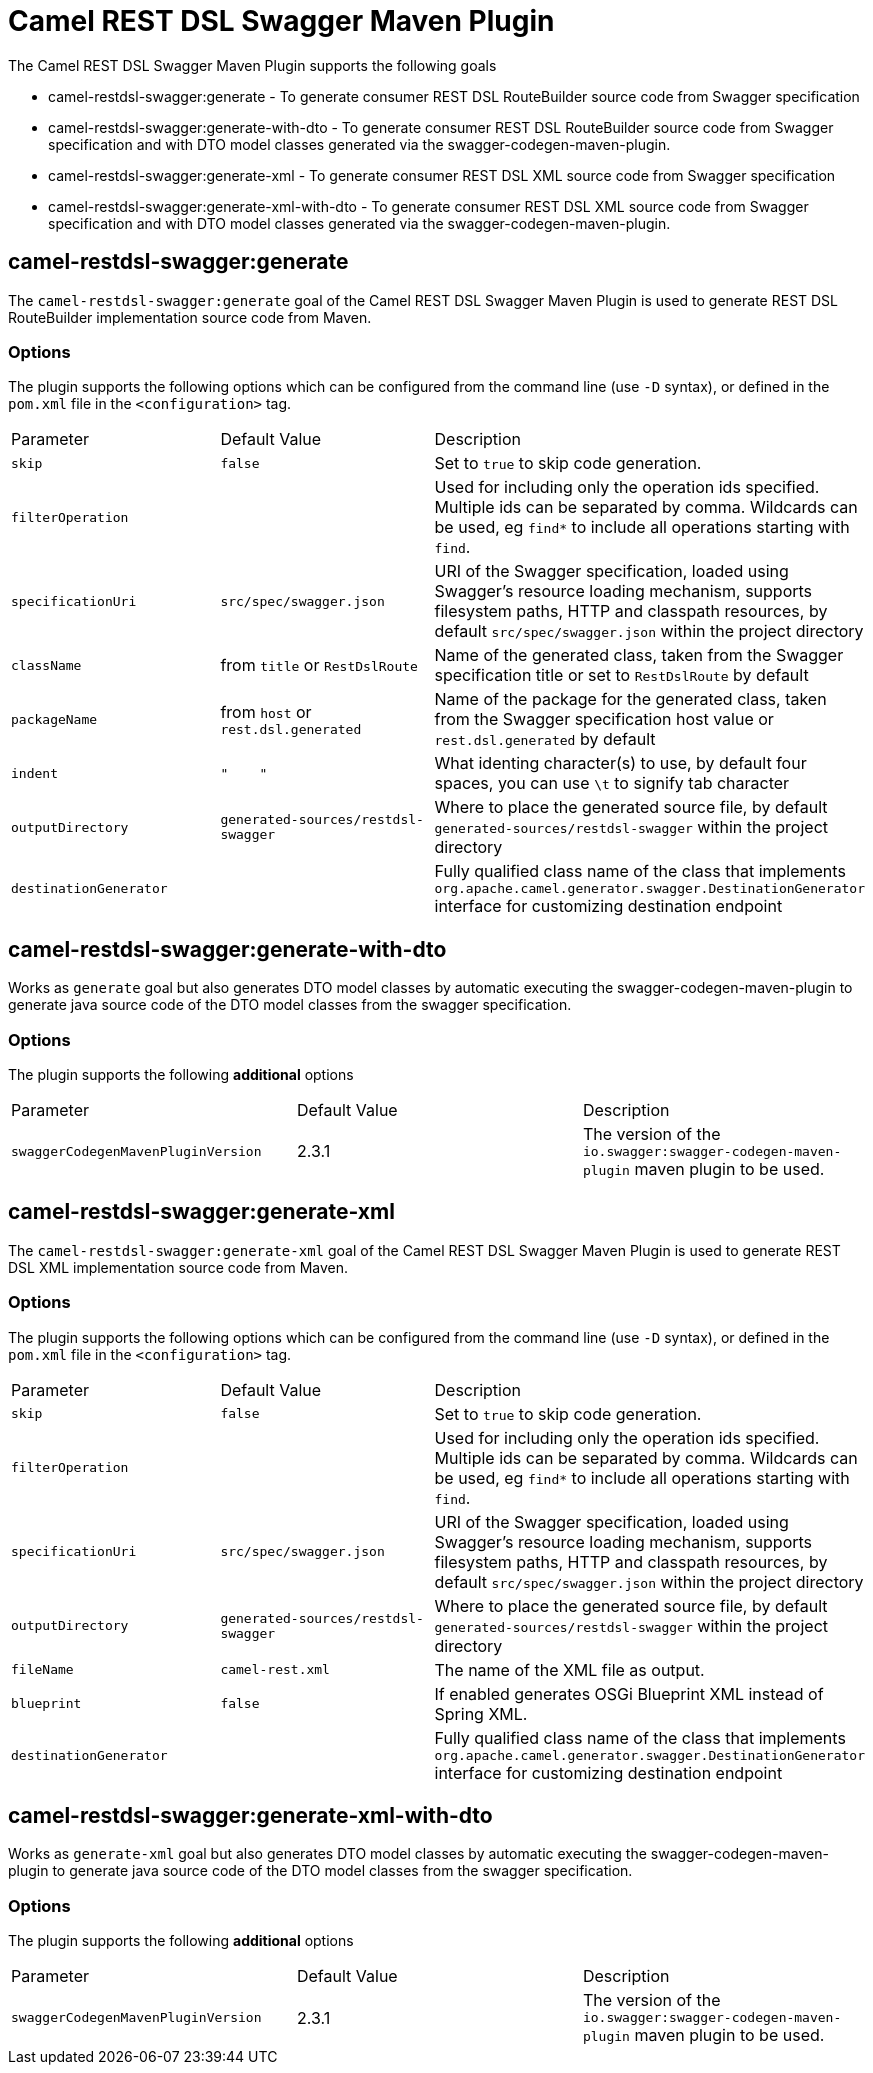 = Camel REST DSL Swagger Maven Plugin

The Camel REST DSL Swagger Maven Plugin supports the following goals

 - camel-restdsl-swagger:generate - To generate consumer REST DSL
 RouteBuilder source code from Swagger specification

 - camel-restdsl-swagger:generate-with-dto - To generate consumer REST DSL
 RouteBuilder source code from Swagger specification and with DTO model
 classes generated via the swagger-codegen-maven-plugin.

 - camel-restdsl-swagger:generate-xml - To generate consumer REST DSL
 XML source code from Swagger specification

 - camel-restdsl-swagger:generate-xml-with-dto - To generate consumer REST DSL
 XML source code from Swagger specification  and with DTO model
 classes generated via the swagger-codegen-maven-plugin.

== camel-restdsl-swagger:generate

The `camel-restdsl-swagger:generate` goal of the Camel REST DSL
Swagger Maven Plugin is used to generate REST DSL RouteBuilder
implementation source code from Maven.

=== Options

The plugin supports the following options which can be configured from
the command line (use `-D` syntax), or defined in the `pom.xml` file 
in the `<configuration>` tag.

|========================================
| Parameter | Default Value | Description
| `skip` | `false` | Set to `true` to skip code generation.
| `filterOperation` | | Used for including only the operation ids specified. Multiple ids can be separated by comma. Wildcards can be used, eg `find*` to include all operations starting with `find`.
| `specificationUri` | `src/spec/swagger.json` | URI of the Swagger specification, loaded using Swagger's resource loading mechanism, supports filesystem paths, HTTP and classpath resources, by default `src/spec/swagger.json` within the project directory
| `className` | from `title` or `RestDslRoute` | Name of the generated class, taken from the Swagger specification title or set to `RestDslRoute` by default
| `packageName` | from `host` or `rest.dsl.generated` | Name of the package for the generated class, taken from the Swagger specification host value or `rest.dsl.generated` by default
| `indent` | `"&nbsp;&nbsp;&nbsp;&nbsp;"` | What identing character(s) to use, by default four spaces, you can use `\t` to signify tab character
| `outputDirectory` | `generated-sources/restdsl-swagger` | Where to place the generated source file, by default `generated-sources/restdsl-swagger` within the project directory
| `destinationGenerator` | | Fully qualified class name of the class that implements `org.apache.camel.generator.swagger.DestinationGenerator` interface for customizing destination endpoint
|========================================

== camel-restdsl-swagger:generate-with-dto

Works as `generate` goal but also generates DTO model classes by automatic executing
the swagger-codegen-maven-plugin to generate java source code of the DTO model classes
from the swagger specification.

=== Options

The plugin supports the following *additional* options

|========================================
| Parameter | Default Value | Description
| `swaggerCodegenMavenPluginVersion` | 2.3.1 | The version of the `io.swagger:swagger-codegen-maven-plugin` maven plugin to be used.
|========================================


== camel-restdsl-swagger:generate-xml

The `camel-restdsl-swagger:generate-xml` goal of the Camel REST DSL
Swagger Maven Plugin is used to generate REST DSL XML
implementation source code from Maven.

=== Options

The plugin supports the following options which can be configured from
the command line (use `-D` syntax), or defined in the `pom.xml` file
in the `<configuration>` tag.

|========================================
| Parameter | Default Value | Description
| `skip` | `false` | Set to `true` to skip code generation.
| `filterOperation` | | Used for including only the operation ids specified. Multiple ids can be separated by comma. Wildcards can be used, eg `find*` to include all operations starting with `find`.
| `specificationUri` | `src/spec/swagger.json` | URI of the Swagger specification, loaded using Swagger's resource loading mechanism, supports filesystem paths, HTTP and classpath resources, by default `src/spec/swagger.json` within the project directory
| `outputDirectory` | `generated-sources/restdsl-swagger` | Where to place the generated source file, by default `generated-sources/restdsl-swagger` within the project directory
| `fileName` | `camel-rest.xml` | The name of the XML file as output.
| `blueprint` | `false` | If enabled generates OSGi Blueprint XML instead of Spring XML.
| `destinationGenerator` | | Fully qualified class name of the class that implements `org.apache.camel.generator.swagger.DestinationGenerator` interface for customizing destination endpoint
|========================================

== camel-restdsl-swagger:generate-xml-with-dto

Works as `generate-xml` goal but also generates DTO model classes by automatic executing
the swagger-codegen-maven-plugin to generate java source code of the DTO model classes
from the swagger specification.

=== Options

The plugin supports the following *additional* options

|========================================
| Parameter | Default Value | Description
| `swaggerCodegenMavenPluginVersion` | 2.3.1 | The version of the `io.swagger:swagger-codegen-maven-plugin` maven plugin to be used.
|========================================

